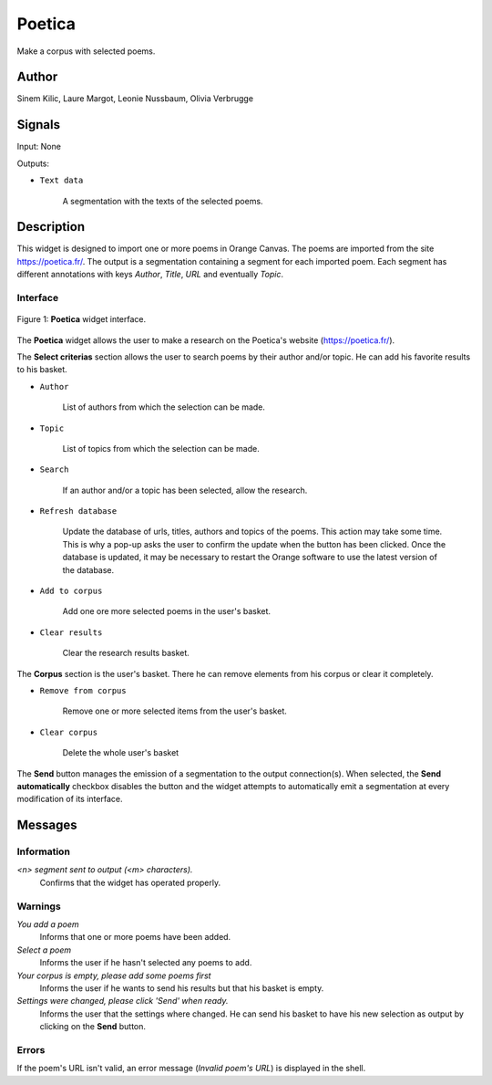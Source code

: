 .. meta::
   :description: Orange3 Textable Prototypes documentation, Poetica
                 widget
   :keywords: Orange3, Textable, Prototypes, documentation, Poetica,
              widget

.. _Poetica:

Poetica
=============

.. image:: figures/poetica_logo.png

Make a corpus with selected poems.


Author
------

Sinem Kilic, Laure Margot, Leonie Nussbaum, Olivia Verbrugge


Signals
-------

Input: None

Outputs:

* ``Text data``

    A segmentation with the texts of the selected poems.


Description
-----------

This widget is designed to import one or more poems in Orange Canvas.
The poems are imported from the site `<https://poetica.fr/>`_. The output is a
segmentation containing a segment for each imported poem.
Each segment has different annotations with keys *Author*,
*Title*, *URL* and eventually *Topic*.


Interface
~~~~~~~~~

.. _Poetica_fig1:

.. figure:: figures/poetica_maquette.png
    :align: center
    :scale: 50 %
    :alt: Interface of the Poetica widget

    Figure 1: **Poetica** widget interface.

The **Poetica** widget allows the user to make a research on the Poetica's website (`<https://poetica.fr/>`_).

The **Select criterias** section allows the user to search poems by their author and/or topic.
He can add his favorite results to his basket.

* ``Author``

    List of authors from which the selection can be made.

* ``Topic``

    List of topics from which the selection can be made.

* ``Search``

    If an author and/or a topic has been selected, allow the research.

* ``Refresh database``

    Update the database of urls, titles, authors and topics of the poems.
    This action may take some time. This is why a pop-up asks the user to confirm the update when the button has been clicked.
    Once the database is updated, it may be necessary to restart the Orange software to use the latest version of the database.

* ``Add to corpus``

    Add one ore more selected poems in the user's basket.

* ``Clear results``

    Clear the research results basket.


The **Corpus** section is the user's basket. There he can remove elements from his corpus or clear it completely.

* ``Remove from corpus``

    Remove one or more selected items from the user's basket.

* ``Clear corpus``

    Delete the whole user's basket

The **Send** button manages the emission of a segmentation to the output
connection(s). When selected, the **Send automatically** checkbox
disables the button and the widget attempts to automatically emit a
segmentation at every modification of its interface.


Messages
--------

Information
~~~~~~~~~~~

*<n> segment sent to output (<m> characters).*
    Confirms that the widget has operated properly.


Warnings
~~~~~~~~

*You add a poem*
    Informs that one or more poems have been added.

*Select a poem*
    Informs the user if he hasn't selected any poems to add.

*Your corpus is empty, please add some poems first*
    Informs the user if he wants to send his results but that his basket is empty.

*Settings were changed, please click 'Send' when ready.*
    Informs the user that the settings where changed. He can send his basket to have his new selection as output by clicking on the **Send** button.


Errors
~~~~~~

If the poem's URL isn't valid, an error message (*Invalid poem's URL*) is displayed in the shell.